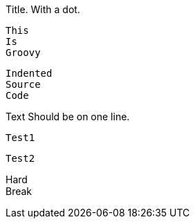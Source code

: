 .Title. With a dot.

[source]

----

----


====
----
----
====

[source , groovy]
This
Is
Groovy

  Indented
  Source
  Code

Text
Should be on one line.

[source]
----
Test1
----
[source]
----
Test2
----

[%hardbreaks]
Hard
Break
